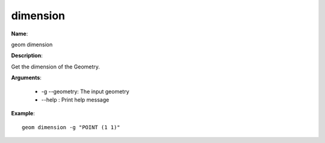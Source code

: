 dimension
=========

**Name**:

geom dimension

**Description**:

Get the dimension of the Geometry.

**Arguments**:

   * -g --geometry: The input geometry

   * --help : Print help message



**Example**::

    geom dimension -g "POINT (1 1)"